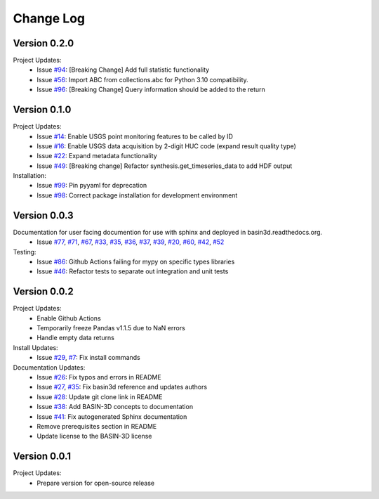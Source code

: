 Change Log
**********

Version 0.2.0
##############
Project Updates:
   + Issue `#94 <https://github.com/BASIN-3D/basin3d/issues/94>`_: [Breaking Change] Add full statistic functionality
   + Issue `#56 <https://github.com/BASIN-3D/basin3d/issues/56>`_: Import ABC from collections.abc for Python 3.10 compatibility.
   + Issue `#96 <https://github.com/BASIN-3D/basin3d/issues/96>`_: [Breaking Change]  Query information should be added to the return

Version 0.1.0
##############
Project Updates:
   + Issue `#14 <https://github.com/BASIN-3D/basin3d/issues/14>`_: Enable USGS point monitoring features to be called by ID
   + Issue `#16 <https://github.com/BASIN-3D/basin3d/issues/16>`_: Enable USGS data acquisition by 2-digit HUC code (expand result quality type)
   + Issue `#22 <https://github.com/BASIN-3D/basin3d/issues/22>`_: Expand metadata functionality
   + Issue `#49 <https://github.com/BASIN-3D/basin3d/issues/49>`_: [Breaking change] Refactor synthesis.get_timeseries_data to add HDF output

Installation:
   + Issue `#99 <https://github.com/BASIN-3D/basin3d/issues/99>`_: Pin pyyaml for deprecation
   + Issue `#98 <https://github.com/BASIN-3D/basin3d/issues/98>`_: Correct package installation for development environment

Version 0.0.3
##############
Documentation for user facing documention for use with sphinx and deployed in basin3d.readthedocs.org.
   + Issue `#77 <https://github.com/BASIN-3D/basin3d/issues/77>`_, `#71 <https://github.com/BASIN-3D/basin3d/issues/71>`_, `#67 <https://github.com/BASIN-3D/basin3d/issues/67>`_, `#33 <https://github.com/BASIN-3D/basin3d/issues/33>`_, `#35 <https://github.com/BASIN-3D/basin3d/issues/35>`_, `#36 <https://github.com/BASIN-3D/basin3d/issues/36>`_, `#37 <https://github.com/BASIN-3D/basin3d/issues/37>`_, `#39 <https://github.com/BASIN-3D/basin3d/issues/39>`_, `#20 <https://github.com/BASIN-3D/basin3d/issues/20>`_, `#60 <https://github.com/BASIN-3D/basin3d/issues/60>`_, `#42 <https://github.com/BASIN-3D/basin3d/issues/42>`_, `#52 <https://github.com/BASIN-3D/basin3d/issues/52>`_

Testing:
   + Issue `#86 <https://github.com/BASIN-3D/basin3d/issues/86>`_: Github Actions failing for mypy on specific types libraries
   + Issue `#46 <https://github.com/BASIN-3D/basin3d/issues/46>`_:  Refactor tests to separate out integration and unit tests

Version 0.0.2
##############
Project Updates:
   + Enable Github Actions
   + Temporarily freeze Pandas v1.1.5 due to NaN errors
   + Handle empty data returns

Install Updates:
   + Issue `#29 <https://github.com/BASIN-3D/basin3d/issues/29>`_, `#7 <https://github.com/BASIN-3D/basin3d/issues/26>`_: Fix install commands

Documentation Updates:
   + Issue `#26 <https://github.com/BASIN-3D/basin3d/issues/26>`_: Fix typos and errors in README
   + Issue `#27 <https://github.com/BASIN-3D/basin3d/issues/27>`_, `#35 <https://github.com/BASIN-3D/basin3d/issues/35>`_: Fix basin3d reference and updates authors
   + Issue `#28 <https://github.com/BASIN-3D/basin3d/issues/28>`_: Update git clone link in README
   + Issue `#38 <https://github.com/BASIN-3D/basin3d/issues/38>`_: Add BASIN-3D concepts to documentation
   + Issue `#41 <https://github.com/BASIN-3D/basin3d/issues/41>`_: Fix autogenerated Sphinx documentation
   + Remove prerequisites section in README
   + Update license to the BASIN-3D license

Version 0.0.1
###############
Project Updates:
   + Prepare version for open-source release